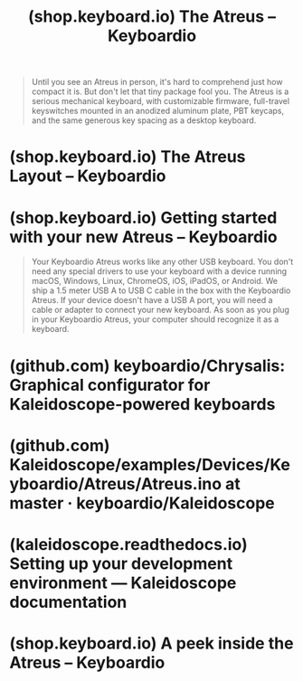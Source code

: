 :PROPERTIES:
:ID:       a4ed7dc6-bf05-4291-b365-df8075fec220
:ROAM_REFS: https://shop.keyboard.io/products/keyboardio-atreus
:END:
#+title: (shop.keyboard.io) The Atreus – Keyboardio
#+filetags: :store:keyboard:electronics:website:

#+begin_quote
  Until you see an Atreus in person, it's hard to comprehend just how compact it is.  But don't let that tiny package fool you.  The Atreus is a serious mechanical keyboard, with customizable firmware, full-travel keyswitches mounted in an anodized aluminum plate, PBT keycaps, and the same generous key spacing as a desktop keyboard.
#+end_quote
* (shop.keyboard.io) The Atreus Layout – Keyboardio
:PROPERTIES:
:ID:       12e757b5-d50e-40bf-9117-4b4acd436848
:ROAM_REFS: https://shop.keyboard.io/pages/the-atreus-layout
:END:
* (shop.keyboard.io) Getting started with your new Atreus – Keyboardio
:PROPERTIES:
:ID:       6d160378-f9c5-4172-a4b3-9afc8c696f66
:ROAM_REFS: https://shop.keyboard.io/pages/atreus-getting-started
:END:

#+begin_quote
  Your Keyboardio Atreus works like any other USB keyboard.  You don't need any special drivers to use your keyboard with a device running macOS, Windows, Linux, ChromeOS, iOS, iPadOS, or Android.
  We ship a 1.5 meter USB A to USB C cable in the box with the Keyboardio Atreus.  If your device doesn't have a USB A port, you will need a cable or adapter to connect your new keyboard.
  As soon as you plug in your Keyboardio Atreus, your computer should recognize it as a keyboard.
#+end_quote
* (github.com) keyboardio/Chrysalis: Graphical configurator for Kaleidoscope-powered keyboards
:PROPERTIES:
:ID:       2a2df55d-c717-4d09-9cb3-9699cda031a0
:ROAM_REFS: https://github.com/keyboardio/Chrysalis
:END:
* (github.com) Kaleidoscope/examples/Devices/Keyboardio/Atreus/Atreus.ino at master · keyboardio/Kaleidoscope
:PROPERTIES:
:ID:       400373cd-fdd1-42a1-8ca2-591b70643f02
:ROAM_REFS: https://github.com/keyboardio/Kaleidoscope/blob/master/examples/Devices/Keyboardio/Atreus/Atreus.ino
:END:
* (kaleidoscope.readthedocs.io) Setting up your development environment — Kaleidoscope documentation
:PROPERTIES:
:ID:       adfeeba7-cb8c-47b5-8919-baef254d276e
:ROAM_REFS: https://kaleidoscope.readthedocs.io/en/latest/setup_toolchain.html
:END:
* (shop.keyboard.io) A peek inside the Atreus – Keyboardio
:PROPERTIES:
:ID:       5d2e09bc-300b-4d93-8a17-738f18783990
:ROAM_REFS: https://shop.keyboard.io/pages/a-peek-inside-the-atreus
:END:
